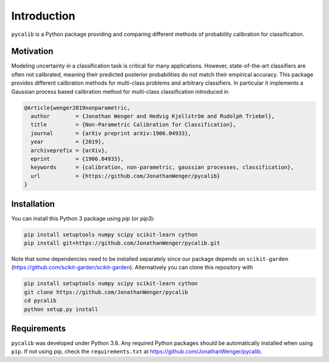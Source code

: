 Introduction
============

``pycalib`` is a Python package providing and comparing different methods of probability calibration
for classification.

Motivation
----------

Modeling uncertainty in a classification task is critical for many applications. However, state-of-the-art classifiers
are often not calibrated, meaning their predicted posterior probabilities do not match their empirical accuracy.
This package provides different calibration methods for multi-class problems and arbitrary classifiers. In particular it
implements a Gaussian process based calibration method for multi-class classification introduced in

.. code-block::

	@Article{wenger2019nonparametric,
	  author        = {Jonathan Wenger and Hedvig Kjellström and Rudolph Triebel},
	  title         = {Non-Parametric Calibration for Classification},
	  journal       = {arXiv preprint arXiv:1906.04933},
	  year          = {2019},
	  archiveprefix = {arXiv},
	  eprint        = {1906.04933},
	  keywords      = {calibration, non-parametric, gaussian processes, classification},
	  url           = {https://github.com/JonathanWenger/pycalib}
	}

Installation
------------
You can install this Python 3 package using `pip` (or `pip3`):

.. code-block:: console

    pip install setuptools numpy scipy scikit-learn cython
    pip install git+https://github.com/JonathanWenger/pycalib.git

Note that some dependencies need to be installed separately since our package depends on
``scikit-garden`` (https://github.com/scikit-garden/scikit-garden). Alternatively you can clone this repository with

.. code-block:: console

    pip install setuptools numpy scipy scikit-learn cython
    git clone https://github.com/JonathanWenger/pycalib
    cd pycalib
    python setup.py install

Requirements
------------
``pycalib`` was developed under Python 3.6. Any required Python packages should be automatically installed when using
``pip``. If not using pip, check the ``requirements.txt`` at https://github.com/JonathanWenger/pycalib.